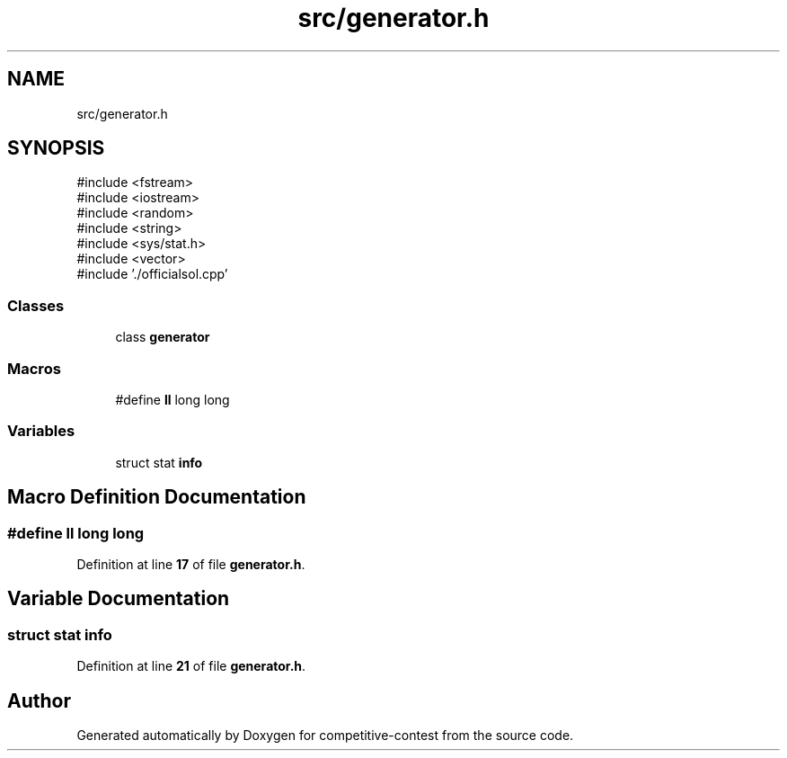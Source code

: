 .TH "src/generator.h" 3 "competitive-contest" \" -*- nroff -*-
.ad l
.nh
.SH NAME
src/generator.h
.SH SYNOPSIS
.br
.PP
\fR#include <fstream>\fP
.br
\fR#include <iostream>\fP
.br
\fR#include <random>\fP
.br
\fR#include <string>\fP
.br
\fR#include <sys/stat\&.h>\fP
.br
\fR#include <vector>\fP
.br
\fR#include '\&./officialsol\&.cpp'\fP
.br

.SS "Classes"

.in +1c
.ti -1c
.RI "class \fBgenerator\fP"
.br
.in -1c
.SS "Macros"

.in +1c
.ti -1c
.RI "#define \fBll\fP   long long"
.br
.in -1c
.SS "Variables"

.in +1c
.ti -1c
.RI "struct stat \fBinfo\fP"
.br
.in -1c
.SH "Macro Definition Documentation"
.PP 
.SS "#define ll   long long"

.PP
Definition at line \fB17\fP of file \fBgenerator\&.h\fP\&.
.SH "Variable Documentation"
.PP 
.SS "struct stat info"

.PP
Definition at line \fB21\fP of file \fBgenerator\&.h\fP\&.
.SH "Author"
.PP 
Generated automatically by Doxygen for competitive-contest from the source code\&.
